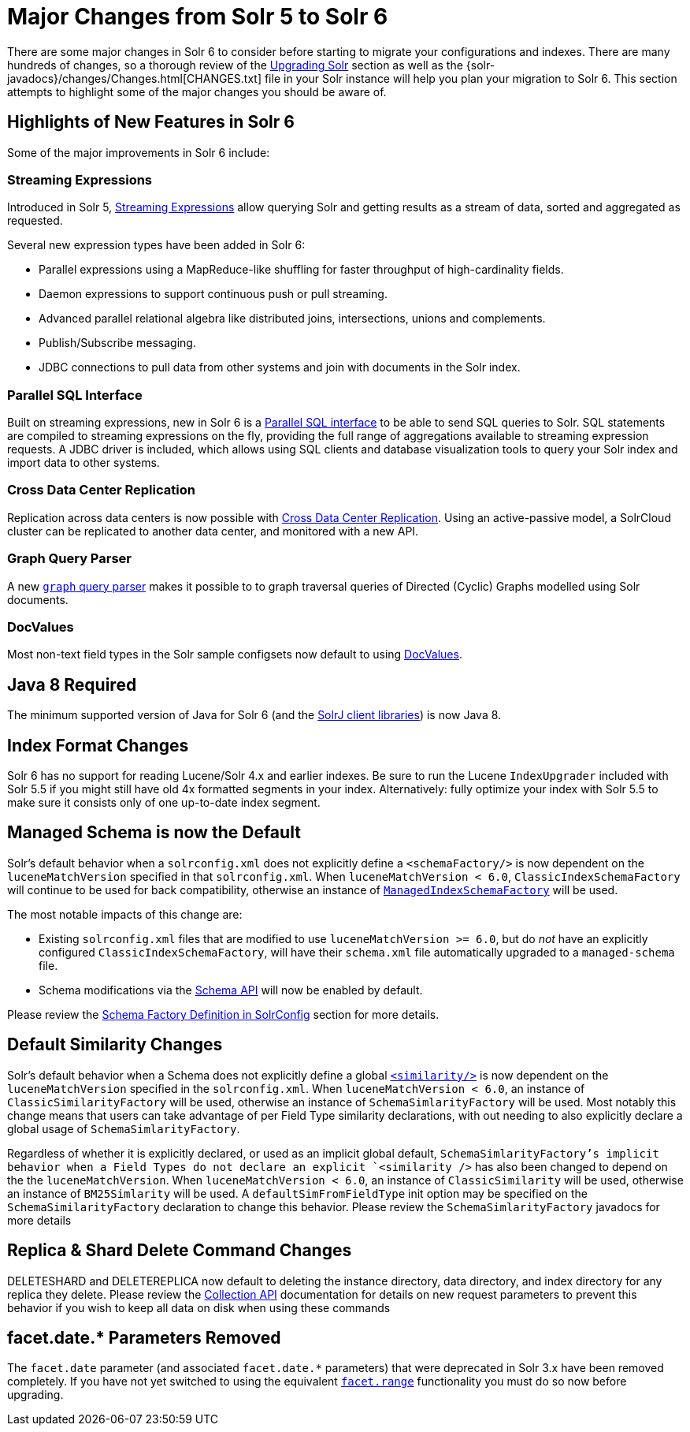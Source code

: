 = Major Changes from Solr 5 to Solr 6
:page-shortname: major-changes-from-solr-5-to-solr-6
:page-permalink: major-changes-from-solr-5-to-solr-6.html
// Licensed to the Apache Software Foundation (ASF) under one
// or more contributor license agreements.  See the NOTICE file
// distributed with this work for additional information
// regarding copyright ownership.  The ASF licenses this file
// to you under the Apache License, Version 2.0 (the
// "License"); you may not use this file except in compliance
// with the License.  You may obtain a copy of the License at
//
//   http://www.apache.org/licenses/LICENSE-2.0
//
// Unless required by applicable law or agreed to in writing,
// software distributed under the License is distributed on an
// "AS IS" BASIS, WITHOUT WARRANTIES OR CONDITIONS OF ANY
// KIND, either express or implied.  See the License for the
// specific language governing permissions and limitations
// under the License.

There are some major changes in Solr 6 to consider before starting to migrate your configurations and indexes. There are many hundreds of changes, so a thorough review of the <<upgrading-solr.adoc#upgrading-solr,Upgrading Solr>> section as well as the {solr-javadocs}/changes/Changes.html[CHANGES.txt] file in your Solr instance will help you plan your migration to Solr 6. This section attempts to highlight some of the major changes you should be aware of.

== Highlights of New Features in Solr 6

Some of the major improvements in Solr 6 include:

[[major-5-6-streaming]]
=== Streaming Expressions

Introduced in Solr 5, <<streaming-expressions.adoc#streaming-expressions,Streaming Expressions>> allow querying Solr and getting results as a stream of data, sorted and aggregated as requested.

Several new expression types have been added in Solr 6:

* Parallel expressions using a MapReduce-like shuffling for faster throughput of high-cardinality fields.
* Daemon expressions to support continuous push or pull streaming.
* Advanced parallel relational algebra like distributed joins, intersections, unions and complements.
* Publish/Subscribe messaging.
* JDBC connections to pull data from other systems and join with documents in the Solr index.

[[major-5-6-parallel-sql]]
=== Parallel SQL Interface

Built on streaming expressions, new in Solr 6 is a <<parallel-sql-interface.adoc#parallel-sql-interface,Parallel SQL interface>> to be able to send SQL queries to Solr. SQL statements are compiled to streaming expressions on the fly, providing the full range of aggregations available to streaming expression requests. A JDBC driver is included, which allows using SQL clients and database visualization tools to query your Solr index and import data to other systems.

=== Cross Data Center Replication

Replication across data centers is now possible with <<cross-data-center-replication-cdcr.adoc#cross-data-center-replication-cdcr,Cross Data Center Replication>>. Using an active-passive model, a SolrCloud cluster can be replicated to another data center, and monitored with a new API.

=== Graph Query Parser

A new <<other-parsers.adoc#OtherParsers-GraphQueryParser,`graph` query parser>> makes it possible to to graph traversal queries of Directed (Cyclic) Graphs modelled using Solr documents.

[[major-5-6-docvalues]]
=== DocValues

Most non-text field types in the Solr sample configsets now default to using <<docvalues.adoc#docvalues,DocValues>>.

== Java 8 Required

The minimum supported version of Java for Solr 6 (and the <<using-solrj.adoc#using-solrj,SolrJ client libraries>>) is now Java 8.

== Index Format Changes

Solr 6 has no support for reading Lucene/Solr 4.x and earlier indexes. Be sure to run the Lucene `IndexUpgrader` included with Solr 5.5 if you might still have old 4x formatted segments in your index. Alternatively: fully optimize your index with Solr 5.5 to make sure it consists only of one up-to-date index segment.

== Managed Schema is now the Default

Solr's default behavior when a `solrconfig.xml` does not explicitly define a `<schemaFactory/>` is now dependent on the `luceneMatchVersion` specified in that `solrconfig.xml`. When `luceneMatchVersion < 6.0`, `ClassicIndexSchemaFactory` will continue to be used for back compatibility, otherwise an instance of <<schema-factory-definition-in-solrconfig.adoc#schema-factory-definition-in-solrconfig,`ManagedIndexSchemaFactory`>> will be used.

The most notable impacts of this change are:

* Existing `solrconfig.xml` files that are modified to use `luceneMatchVersion >= 6.0`, but do _not_ have an explicitly configured `ClassicIndexSchemaFactory`, will have their `schema.xml` file automatically upgraded to a `managed-schema` file.
* Schema modifications via the <<schema-api.adoc#schema-api,Schema API>> will now be enabled by default.

Please review the <<schema-factory-definition-in-solrconfig.adoc#schema-factory-definition-in-solrconfig,Schema Factory Definition in SolrConfig>> section for more details.

== Default Similarity Changes

Solr's default behavior when a Schema does not explicitly define a global <<other-schema-elements.adoc#other-schema-elements,`<similarity/>`>> is now dependent on the `luceneMatchVersion` specified in the `solrconfig.xml`. When `luceneMatchVersion < 6.0`, an instance of `ClassicSimilarityFactory` will be used, otherwise an instance of `SchemaSimlarityFactory` will be used. Most notably this change means that users can take advantage of per Field Type similarity declarations, with out needing to also explicitly declare a global usage of `SchemaSimlarityFactory`.

Regardless of whether it is explicitly declared, or used as an implicit global default, `SchemaSimlarityFactory`'s implicit behavior when a Field Types do not declare an explicit `<similarity />` has also been changed to depend on the the `luceneMatchVersion`. When `luceneMatchVersion < 6.0`, an instance of `ClassicSimilarity` will be used, otherwise an instance of `BM25Simlarity` will be used. A `defaultSimFromFieldType` init option may be specified on the `SchemaSimilarityFactory` declaration to change this behavior. Please review the `SchemaSimlarityFactory` javadocs for more details

== Replica & Shard Delete Command Changes

DELETESHARD and DELETEREPLICA now default to deleting the instance directory, data directory, and index directory for any replica they delete. Please review the <<collections-api.adoc#collections-api,Collection API>> documentation for details on new request parameters to prevent this behavior if you wish to keep all data on disk when using these commands

== facet.date.* Parameters Removed

The `facet.date` parameter (and associated `facet.date.*` parameters) that were deprecated in Solr 3.x have been removed completely. If you have not yet switched to using the equivalent <<faceting.adoc#faceting,`facet.range`>> functionality you must do so now before upgrading.
